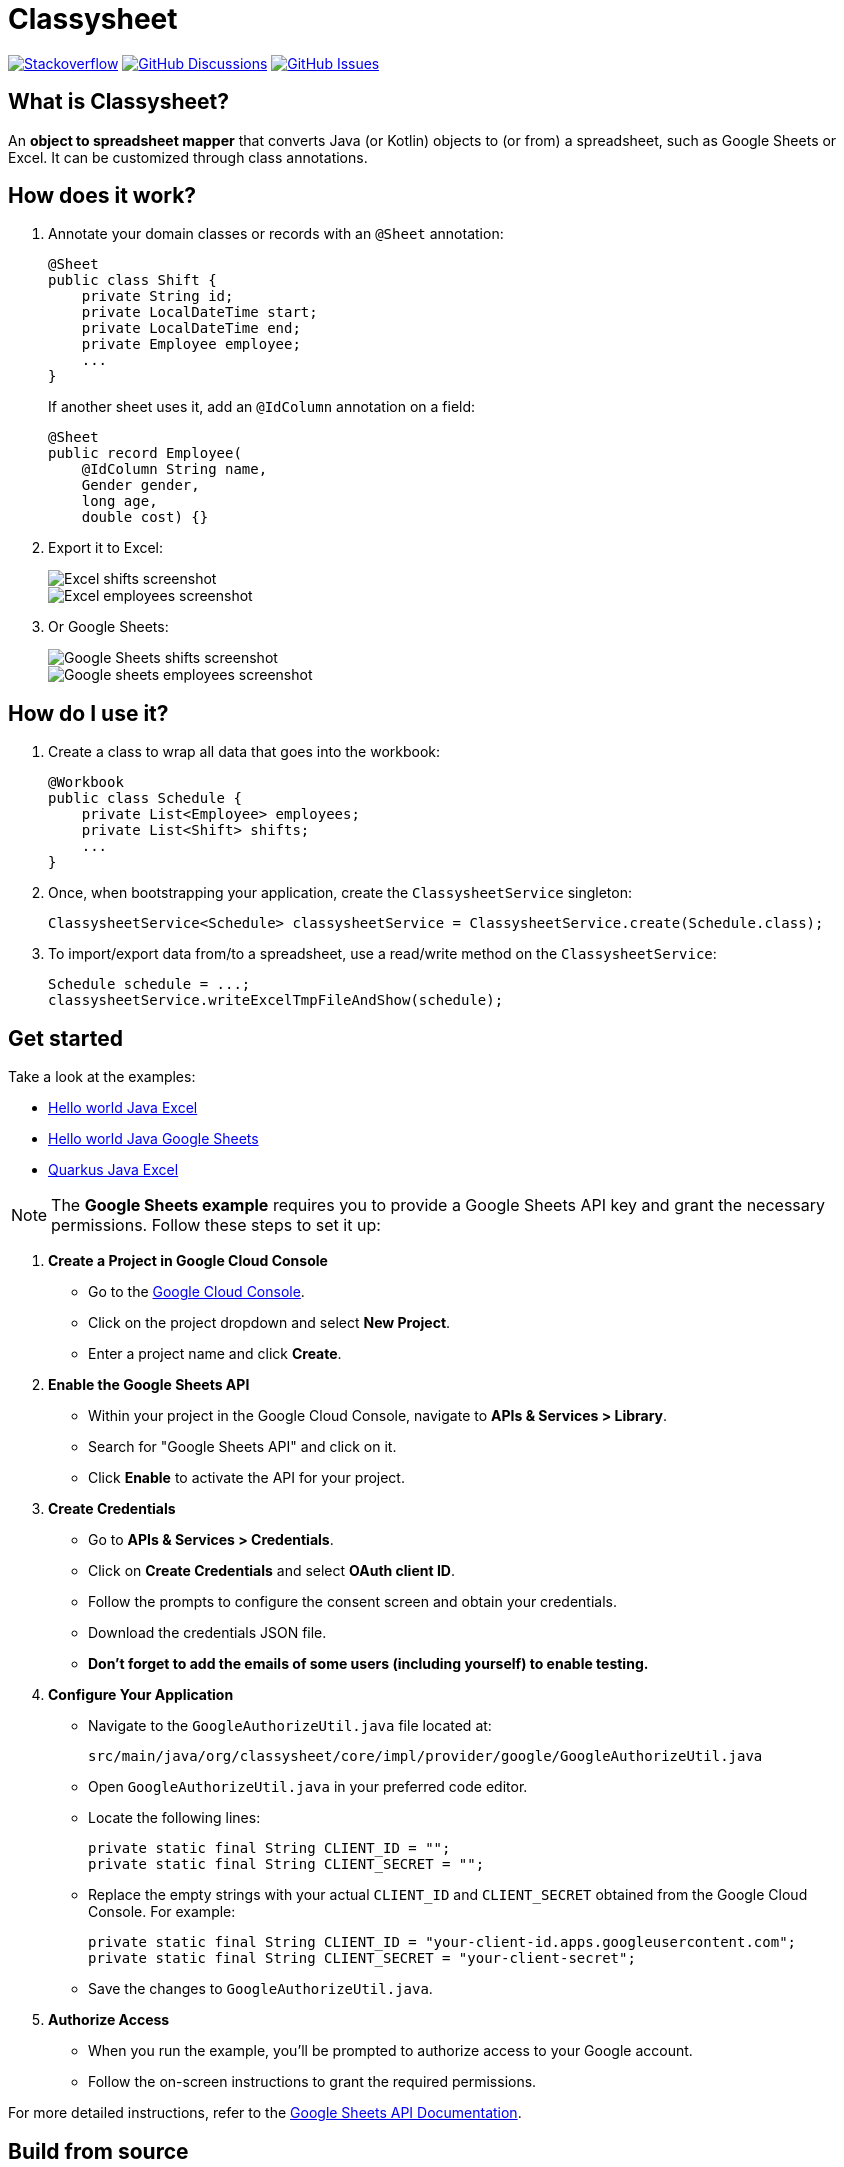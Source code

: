 = Classysheet

image:https://img.shields.io/badge/stackoverflow-ask_question-orange.svg?logo=stackoverflow&style=for-the-badge["Stackoverflow", link="https://stackoverflow.com/questions/tagged/classysheet"]
image:https://img.shields.io/github/discussions/classysheet/classysheet?style=for-the-badge&logo=github["GitHub Discussions", link="https://github.com/classysheet/classysheet/discussions"]
image:https://img.shields.io/github/issues/classysheet/classysheet?style=for-the-badge&logo=github["GitHub Issues", link="https://github.com/classysheet/classysheet/issues"]

== What is Classysheet?

An *object to spreadsheet mapper* that converts Java (or Kotlin) objects
to (or from) a spreadsheet, such as Google Sheets or Excel.
It can be customized through class annotations.

== How does it work?

. Annotate your domain classes or records with an `@Sheet` annotation:
+
----
@Sheet
public class Shift {
    private String id;
    private LocalDateTime start;
    private LocalDateTime end;
    private Employee employee;
    ...
}
----
+
If another sheet uses it, add an `@IdColumn` annotation on a field:
+
----
@Sheet
public record Employee(
    @IdColumn String name,
    Gender gender,
    long age,
    double cost) {}
----

. Export it to Excel:
+
image::docs/excel-shifts-screenshot.png[Excel shifts screenshot]
+
image::docs/excel-employees-screenshot.png[Excel employees screenshot]

. Or Google Sheets: 
+
image::docs/googleSheets-shifts-screenshot.png[Google Sheets shifts screenshot]
+
image::docs/googleSheets-employees-screenshot.png[Google sheets employees screenshot]


== How do I use it?

. Create a class to wrap all data that goes into the workbook:
+
----
@Workbook
public class Schedule {
    private List<Employee> employees;
    private List<Shift> shifts;
    ...
}
----

. Once, when bootstrapping your application, create the `ClassysheetService` singleton:
+
----
ClassysheetService<Schedule> classysheetService = ClassysheetService.create(Schedule.class);
----

. To import/export data from/to a spreadsheet, use a read/write method on the `ClassysheetService`:
+
----
Schedule schedule = ...;
classysheetService.writeExcelTmpFileAndShow(schedule);
----

== Get started

Take a look at the examples:

- link:examples/hello-world-java/src/main/java/org/classysheet/examples/ExcelExample.java[Hello world Java Excel]
- link:examples/hello-world-java/src/main/java/org/classysheet/examples/GoogleSheetsExample.java[Hello world Java Google Sheets]
- link:examples/quarkus-java/src/main/java/org/classysheet/examples/quarkus/rest/ClassysheetResource.java[Quarkus Java Excel]

[NOTE]

The **Google Sheets example** requires you to provide a Google Sheets API key and grant the necessary permissions. Follow these steps to set it up:

1. **Create a Project in Google Cloud Console**
   - Go to the link:https://console.cloud.google.com/[Google Cloud Console].
   - Click on the project dropdown and select **New Project**.
   - Enter a project name and click **Create**.

2. **Enable the Google Sheets API**
   - Within your project in the Google Cloud Console, navigate to **APIs & Services > Library**.
   - Search for "Google Sheets API" and click on it.
   - Click **Enable** to activate the API for your project.

3. **Create Credentials**
   - Go to **APIs & Services > Credentials**.
   - Click on **Create Credentials** and select **OAuth client ID**.
   - Follow the prompts to configure the consent screen and obtain your credentials.
   - Download the credentials JSON file.
   - **Don't forget to add the emails of some users (including yourself) to enable testing.**


4. **Configure Your Application**
   - Navigate to the `GoogleAuthorizeUtil.java` file located at:
     
    
     src/main/java/org/classysheet/core/impl/provider/google/GoogleAuthorizeUtil.java
    
     
   - Open `GoogleAuthorizeUtil.java` in your preferred code editor.
   - Locate the following lines:
    
    
    
    private static final String CLIENT_ID = "";
    private static final String CLIENT_SECRET = "";
    
     
   - Replace the empty strings with your actual `CLIENT_ID` and `CLIENT_SECRET` obtained from the Google Cloud Console. For example:
     
     
     private static final String CLIENT_ID = "your-client-id.apps.googleusercontent.com";
     private static final String CLIENT_SECRET = "your-client-secret";
     
     
   - Save the changes to `GoogleAuthorizeUtil.java`.

5. **Authorize Access**
   - When you run the example, you'll be prompted to authorize access to your Google account.
   - Follow the on-screen instructions to grant the required permissions.

For more detailed instructions, refer to the  link:https://developers.google.com/sheets/api/quickstart/java[Google Sheets API Documentation].


== Build from source

. Install JDK 17+ and Maven 3.9+, for example with https://sdkman.io[Sdkman]:
+
----
$ sdk install java
$ sdk install maven
----

. Git clone this repository:
+
----
$ git clone https://github.com/classysheet/classysheet.git
$ cd classysheet
----

. Build it from source:
+
----
$ mvn clean install
----

== Run an example

* Run the Hello world example:
+
----
$ cd examples/hello-world-java
// Run ExcelExample or GoogleSheetExample
----

* Run the Quarkus example:
+
----
$ cd examples/quarkus-java
$ mvn clean quarkus:dev
----
+
Open http://localhost:8080

== FAQ

=== Is it free to use for commercial use?

Yes, it's Apache Software License 2.0.

=== Why did you name it Classysheet?

_Classysheet_ stands for _Java class and spreadsheet_:

- `class` is short for `Java class`
- `y` is Spanish for `and`
- `sheet` is short for `spreadsheet`

=== Really?

No, not really. We just wanted to use the phrase "_It's really Classysheet!_" in a presentation.

We also considered naming it _Sheetify_, but the phrase "_Let's sheetify it!_" didn't quite work.

== Contribute

This is an open source project, and you are more than welcome to contribute!

== Sponsors

The original code was developed and open sourced by https://timefold.ai[Timefold] during a team hacketon.
Timefold is an open source solver for the vehicle routing problem, employee shift scheduling, maintenance scheduling
and other planning problems.
